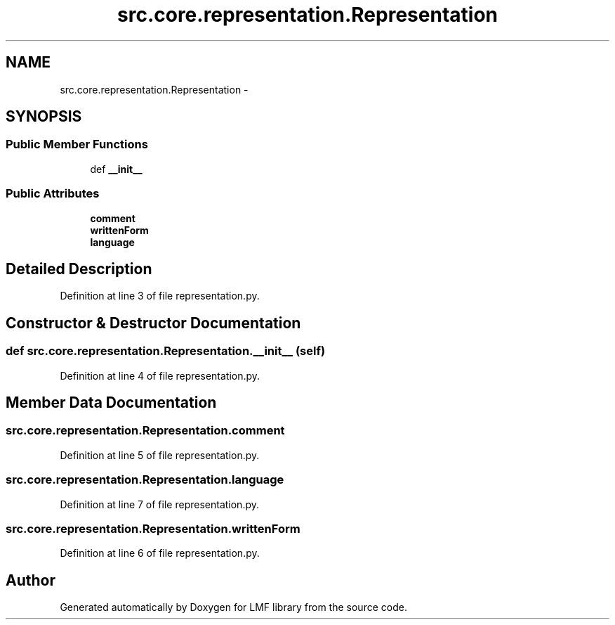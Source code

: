 .TH "src.core.representation.Representation" 3 "Thu Sep 18 2014" "LMF library" \" -*- nroff -*-
.ad l
.nh
.SH NAME
src.core.representation.Representation \- 
.SH SYNOPSIS
.br
.PP
.SS "Public Member Functions"

.in +1c
.ti -1c
.RI "def \fB__init__\fP"
.br
.in -1c
.SS "Public Attributes"

.in +1c
.ti -1c
.RI "\fBcomment\fP"
.br
.ti -1c
.RI "\fBwrittenForm\fP"
.br
.ti -1c
.RI "\fBlanguage\fP"
.br
.in -1c
.SH "Detailed Description"
.PP 
Definition at line 3 of file representation\&.py\&.
.SH "Constructor & Destructor Documentation"
.PP 
.SS "def src\&.core\&.representation\&.Representation\&.__init__ (self)"

.PP
Definition at line 4 of file representation\&.py\&.
.SH "Member Data Documentation"
.PP 
.SS "src\&.core\&.representation\&.Representation\&.comment"

.PP
Definition at line 5 of file representation\&.py\&.
.SS "src\&.core\&.representation\&.Representation\&.language"

.PP
Definition at line 7 of file representation\&.py\&.
.SS "src\&.core\&.representation\&.Representation\&.writtenForm"

.PP
Definition at line 6 of file representation\&.py\&.

.SH "Author"
.PP 
Generated automatically by Doxygen for LMF library from the source code\&.
